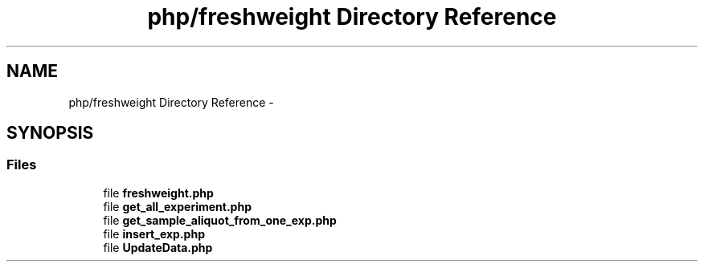 .TH "php/freshweight Directory Reference" 3 "Wed Nov 30 2016" "Version V2.0" "PLATO" \" -*- nroff -*-
.ad l
.nh
.SH NAME
php/freshweight Directory Reference \- 
.SH SYNOPSIS
.br
.PP
.SS "Files"

.in +1c
.ti -1c
.RI "file \fBfreshweight\&.php\fP"
.br
.ti -1c
.RI "file \fBget_all_experiment\&.php\fP"
.br
.ti -1c
.RI "file \fBget_sample_aliquot_from_one_exp\&.php\fP"
.br
.ti -1c
.RI "file \fBinsert_exp\&.php\fP"
.br
.ti -1c
.RI "file \fBUpdateData\&.php\fP"
.br
.in -1c
